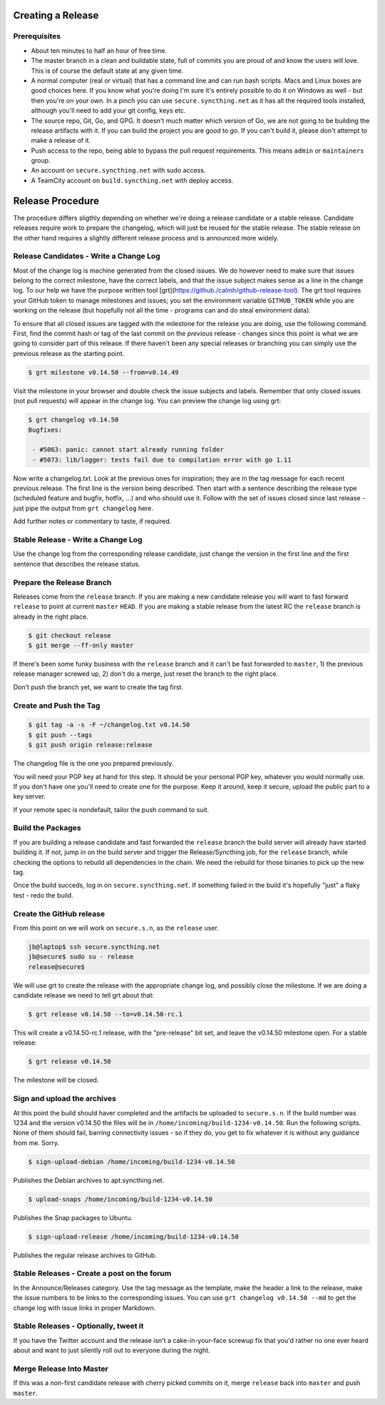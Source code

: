 Creating a Release
==================

Prerequisites
-------------

- About ten minutes to half an hour of free time.

- The master branch in a clean and buildable state, full of commits you are proud of and know the users will love. This is of course the default state at any given time.

- A normal computer (real or virtual) that has a command line and can run bash scripts. Macs and Linux boxes are good choices here. If you know what you're doing I'm sure it's entirely possible to do it on Windows as well - but then you're on your own. In a pinch you can use ``secure.syncthing.net`` as it has all the required tools installed, although you'll need to add your git config, keys etc.

- The source repo, Git, Go, and GPG. It doesn't much matter which version of Go, we are not going to be building the release artifacts with it. If you can build the project you are good to go. If you can't build it, please don't attempt to make a release of it.

- Push access to the repo, being able to bypass the pull request requirements. This means ``admin`` or ``maintainers`` group.

- An account on ``secure.syncthing.net`` with sudo access.

- A TeamCity account on ``build.syncthing.net`` with deploy access.

Release Procedure
=================

The procedure differs sligthly depending on whether we're doing a release candidate or a stable release. Candidate releases require work to prepare the changelog, which will just be reused for the stable release. The stable release on the other hand requires a slightly different release process and is announced more widely.

Release Candidates - Write a Change Log
---------------------------------------

Most of the change log is machine generated from the closed issues. We do however need to make sure that issues belong to the correct milestone, have the correct labels, and that the issue subject makes sense as a line in the change log. To our help we have the purpose written tool [grt](https://github./calmh/github-release-tool). The grt tool requires your GitHub token to manage milestones and issues; you set the environment variable ``GITHUB_TOKEN`` while you are working on the release (but hopefully not all the time - programs can and do steal environment data).

To ensure that all closed issues are tagged with the milestone for the release you are doing, use the following command. First, find the commit hash or tag of the last commit on the *previous* release - changes since this point is what we are going to consider part of this release. If there haven't been any special releases or branching you can simply use the previous release as the starting point.

.. code-block:: bash

    $ grt milestone v0.14.50 --from=v0.14.49

Visit the milestone in your browser and double check the issue subjects and labels. Remember that only closed issues (not pull requests) will appear in the change log. You can preview the change log using grt:

.. code-block:: bash

    $ grt changelog v0.14.50
    Bugfixes:

     - #5063: panic: cannot start already running folder
     - #5073: lib/logger: tests fail due to compilation error with go 1.11

Now write a changelog.txt. Look at the previous ones for inspiration; they are in the tag message for each recent previous release. The first line is the version being described. Then start with a sentence describing the release type (scheduled feature and bugfix, hotfix, ...) and who should use it. Follow with the set of issues closed since last release - just pipe the output from ``grt changelog`` here.

Add further notes or commentary to taste, if required.

Stable Release - Write a Change Log
-----------------------------------

Use the change log from the corresponding release candidate, just change the version in the first line and the first sentence that describes the release status.

Prepare the Release Branch
--------------------------

Releases come from the ``release`` branch. If you are making a new candidate release you will want to fast forward ``release`` to point at current ``master`` ``HEAD``. If you are making a stable release from the latest RC the ``release`` branch is already in the right place.

.. code-block:: bash

    $ git checkout release
    $ git merge --ff-only master

If there's been some funky business with the ``release`` branch and it can't be fast forwarded to ``master``, 1) the previous release manager screwed up, 2) don't do a merge, just reset the branch to the right place.

Don't push the branch yet, we want to create the tag first.

Create and Push the Tag
-----------------------

.. code-block:: bash

    $ git tag -a -s -F ~/changelog.txt v0.14.50
    $ git push --tags
    $ git push origin release:release

The changelog file is the one you prepared previously.

You will need your PGP key at hand for this step. It should be your personal PGP key, whatever you would normally use. If you don't have one you'll need to create one for the purpose. Keep it around, keep it secure, upload the public part to a key server.

If your remote spec is nondefault, tailor the push command to suit.

Build the Packages
------------------

If you are building a release candidate and fast forwarded the ``release`` branch the build server will already have started building it. If not, jump in on the build server and trigger the Release/Syncthing job, for the ``release`` branch, while checking the options to rebuild all dependencies in the chain. We need the rebuild for those binaries to pick up the new tag.

Once the build succeds, log in on ``secure.syncthing.net``. If something failed in the build it's hopefully "just" a flaky test - redo the build.

Create the GitHub release
-------------------------

From this point on we will work on ``secure.s.n``, as the ``release`` user.

.. code-block:: bash

    jb@laptop$ ssh secure.syncthing.net
    jb@secure$ sudo su - release
    release@secure$

We will use grt to create the release with the appropriate change log, and possibly close the milestone. If we are doing a candidate release we need to tell grt about that:

.. code-block:: bash

    $ grt release v0.14.50 --to=v0.14.50-rc.1

This will create a v0.14.50-rc.1 release, with the "pre-release" bit set, and leave the v0.14.50 milestone open. For a stable release:

.. code-block:: bash

    $ grt release v0.14.50

The milestone will be closed.

Sign and upload the archives
----------------------------

At this point the build should haver completed and the artifacts be uploaded to ``secure.s.n``. If the build number was 1234 and the version v0.14.50 the files will be in ``/home/incoming/build-1234-v0.14.50``. Run the following scripts. None of them should fail, barring connectivity issues - so if they do, you get to fix whatever it is without any guidance from me. Sorry.

.. code-block:: bash

    $ sign-upload-debian /home/incoming/build-1234-v0.14.50

Publishes the Debian archives to apt.syncthing.net.

.. code-block:: bash

    $ upload-snaps /home/incoming/build-1234-v0.14.50

Publishes the Snap packages to Ubuntu.

.. code-block:: bash

    $ sign-upload-release /home/incoming/build-1234-v0.14.50

Publishes the regular release archives to GitHub.

Stable Releases - Create a post on the forum
--------------------------------------------

In the Announce/Releases category. Use the tag message as the template, make the header a link to the release, make the issue numbers to be links to the corresponding issues. You can use ``grt changelog v0.14.50 --md`` to get the change log with issue links in proper Markdown.

Stable Releases - Optionally, tweet it
--------------------------------------

If you have the Twitter account and the release isn't a cake-in-your-face screwup fix that you'd rather no one ever heard about and want to just silently roll out to everyone during the night.

Merge Release Into Master
-------------------------

If this was a non-first candidate release with cherry picked commits on it, merge ``release`` back into ``master`` and push ``master``.
